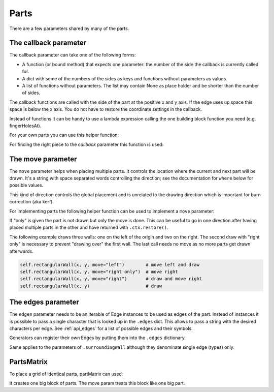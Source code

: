 Parts
-----

There are a few parameters shared by many of the parts.


The callback parameter
......................

The callback parameter can take one of the following forms:

* A function (or bound method) that expects one parameter: the number of the side the callback is currently called for.
* A dict with some of the numbers of the sides as keys and functions without parameters as values.
* A list of functions without parameters. The list may contain None as place holder and be shorter than the number of sides.

The callback functions are called with the side of the part at the
positive x and y axis. If the edge uses up space this space is below
the x axis. You do not have to restore the coordinate settings in the
callback.

Instead of functions it can be handy to use a lambda expression
calling the one building block function you need (e.g. fingerHolesAt).

For your own parts you can use this helper function:

.. automethod:: boxes.Boxes.cc

For finding the right piece to the *callback* parameter this function is used:

.. automethod:: boxes.Boxes.getEntry


The move parameter
..................

The ``move`` parameter helps when placing multiple parts. It controls the
location where the current and next part will be drawn. It's a string with
space separated words controlling the direction; see the documentation for
``where`` below for possible values.

This kind of direction controls the global placement and is unrelated to the
drawing direction which is important for burn correction (aka kerf).

For implementing parts the following helper function can be used to
implement a ``move`` parameter:

.. automethod:: boxes.Boxes.move

If "only" is given the part is not drawn but only the move is
done. This can be useful to go in one direction after having placed
multiple parts in the other and have returned with ``.ctx.restore()``.

The following example draws three walls: one on the left of the origin and two
on the right. The second draw with "right only" is necessary to prevent
"drawing over" the first wall. The last call needs no move as no more parts
get drawn afterwards.

.. code-block:: python

    self.rectangularWall(x, y, move="left")        # move left and draw
    self.rectangularWall(x, y, move="right only")  # move right
    self.rectangularWall(x, y, move="right")       # draw and move right
    self.rectangularWall(x, y)                     # draw


The edges parameter
...................

The ``edges`` parameter needs to be an iterable of Edge instances to be
used as edges of the part. Instead of instances it is possible to pass
a single character that is looked up in the ``.edges`` dict. This
allows to pass a string with the desired characters per edge. See
:ref:`api_edges` for a list of possible edges and their symbols.

Generators can register their own Edges by putting them into the
``.edges`` dictionary.

Same applies to the parameters of ``.surroundingWall`` although they
denominate single edge (types) only.

PartsMatrix
...........

To place a grid of identical parts, partMatrix can used:

.. automethod:: boxes.Boxes.partsMatrix

It creates one big block of parts. The move param treats this block like one big
part.
